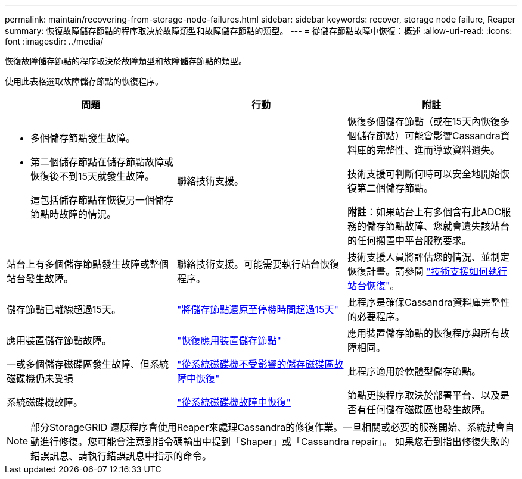 ---
permalink: maintain/recovering-from-storage-node-failures.html 
sidebar: sidebar 
keywords: recover, storage node failure, Reaper 
summary: 恢復故障儲存節點的程序取決於故障類型和故障儲存節點的類型。 
---
= 從儲存節點故障中恢復：概述
:allow-uri-read: 
:icons: font
:imagesdir: ../media/


[role="lead"]
恢復故障儲存節點的程序取決於故障類型和故障儲存節點的類型。

使用此表格選取故障儲存節點的恢復程序。

[cols="1a,1a,1a"]
|===
| 問題 | 行動 | 附註 


 a| 
* 多個儲存節點發生故障。
* 第二個儲存節點在儲存節點故障或恢復後不到15天就發生故障。
+
這包括儲存節點在恢復另一個儲存節點時故障的情況。


 a| 
聯絡技術支援。
 a| 
恢復多個儲存節點（或在15天內恢復多個儲存節點）可能會影響Cassandra資料庫的完整性、進而導致資料遺失。

技術支援可判斷何時可以安全地開始恢復第二個儲存節點。

*附註*：如果站台上有多個含有此ADC服務的儲存節點故障、您就會遺失該站台的任何擱置中平台服務要求。



 a| 
站台上有多個儲存節點發生故障或整個站台發生故障。
 a| 
聯絡技術支援。可能需要執行站台恢復程序。
 a| 
技術支援人員將評估您的情況、並制定恢復計畫。請參閱 link:how-site-recovery-is-performed-by-technical-support.html["技術支援如何執行站台恢復"]。



 a| 
儲存節點已離線超過15天。
 a| 
link:recovering-storage-node-that-has-been-down-more-than-15-days.html["將儲存節點還原至停機時間超過15天"]
 a| 
此程序是確保Cassandra資料庫完整性的必要程序。



 a| 
應用裝置儲存節點故障。
 a| 
link:recovering-storagegrid-appliance-storage-node.html["恢復應用裝置儲存節點"]
 a| 
應用裝置儲存節點的恢復程序與所有故障相同。



 a| 
一或多個儲存磁碟區發生故障、但系統磁碟機仍未受損
 a| 
link:recovering-from-storage-volume-failure-where-system-drive-is-intact.html["從系統磁碟機不受影響的儲存磁碟區故障中恢復"]
 a| 
此程序適用於軟體型儲存節點。



 a| 
系統磁碟機故障。
 a| 
link:recovering-from-system-drive-failure.html["從系統磁碟機故障中恢復"]
 a| 
節點更換程序取決於部署平台、以及是否有任何儲存磁碟區也發生故障。

|===

NOTE: 部分StorageGRID 還原程序會使用Reaper來處理Cassandra的修復作業。一旦相關或必要的服務開始、系統就會自動進行修復。您可能會注意到指令碼輸出中提到「Shaper」或「Cassandra repair」。 如果您看到指出修復失敗的錯誤訊息、請執行錯誤訊息中指示的命令。
